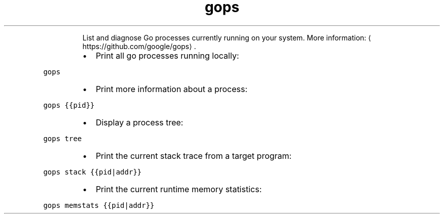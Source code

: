 .TH gops
.PP
.RS
List and diagnose Go processes currently running on your system.
More information: \[la]https://github.com/google/gops\[ra]\&.
.RE
.RS
.IP \(bu 2
Print all go processes running locally:
.RE
.PP
\fB\fCgops\fR
.RS
.IP \(bu 2
Print more information about a process:
.RE
.PP
\fB\fCgops {{pid}}\fR
.RS
.IP \(bu 2
Display a process tree:
.RE
.PP
\fB\fCgops tree\fR
.RS
.IP \(bu 2
Print the current stack trace from a target program:
.RE
.PP
\fB\fCgops stack {{pid|addr}}\fR
.RS
.IP \(bu 2
Print the current runtime memory statistics:
.RE
.PP
\fB\fCgops memstats {{pid|addr}}\fR
